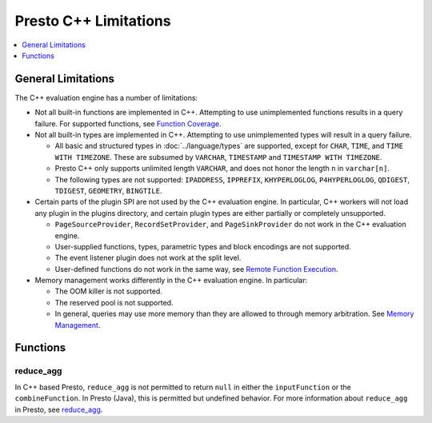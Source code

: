 ======================
Presto C++ Limitations
======================

.. contents::
    :local:
    :backlinks: none
    :depth: 1

General Limitations
===================

The C++ evaluation engine has a number of limitations:

* Not all built-in functions are implemented in C++. Attempting to use unimplemented functions results in a query failure. For supported functions, see `Function Coverage <https://facebookincubator.github.io/velox/functions/presto/coverage.html>`_.

* Not all built-in types are implemented in C++. Attempting to use unimplemented types will result in a query failure.

  * All basic and structured types in :doc:`../language/types` are supported, except for ``CHAR``, ``TIME``, and ``TIME WITH TIMEZONE``. These are subsumed by ``VARCHAR``, ``TIMESTAMP`` and ``TIMESTAMP WITH TIMEZONE``.

  * Presto C++ only supports unlimited length ``VARCHAR``, and does not honor the length ``n`` in ``varchar[n]``.

  * The following types are not supported: ``IPADDRESS``, ``IPPREFIX``, ``KHYPERLOGLOG``, ``P4HYPERLOGLOG``, ``QDIGEST``, ``TDIGEST``, ``GEOMETRY``, ``BINGTILE``.

* Certain parts of the plugin SPI are not used by the C++ evaluation engine. In particular, C++ workers will not load any plugin in the plugins directory, and certain plugin types are either partially or completely unsupported.

  * ``PageSourceProvider``, ``RecordSetProvider``, and ``PageSinkProvider`` do not work in the C++ evaluation engine.

  * User-supplied functions, types, parametric types and block encodings are not supported.

  * The event listener plugin does not work at the split level.

  * User-defined functions do not work in the same way, see `Remote Function Execution <features.html#remote-function-execution>`_.

* Memory management works differently in the C++ evaluation engine. In particular:

  * The OOM killer is not supported.
  * The reserved pool is not supported.
  * In general, queries may use more memory than they are allowed to through memory arbitration. See `Memory Management <https://facebookincubator.github.io/velox/develop/memory.html>`_.

Functions
=========

reduce_agg
----------

In C++ based Presto, ``reduce_agg`` is not permitted to return ``null`` in either the 
``inputFunction`` or the ``combineFunction``. In Presto (Java), this is permitted 
but undefined behavior. For more information about ``reduce_agg`` in Presto, 
see `reduce_agg <../functions/aggregate.html#reduce_agg>`_. 